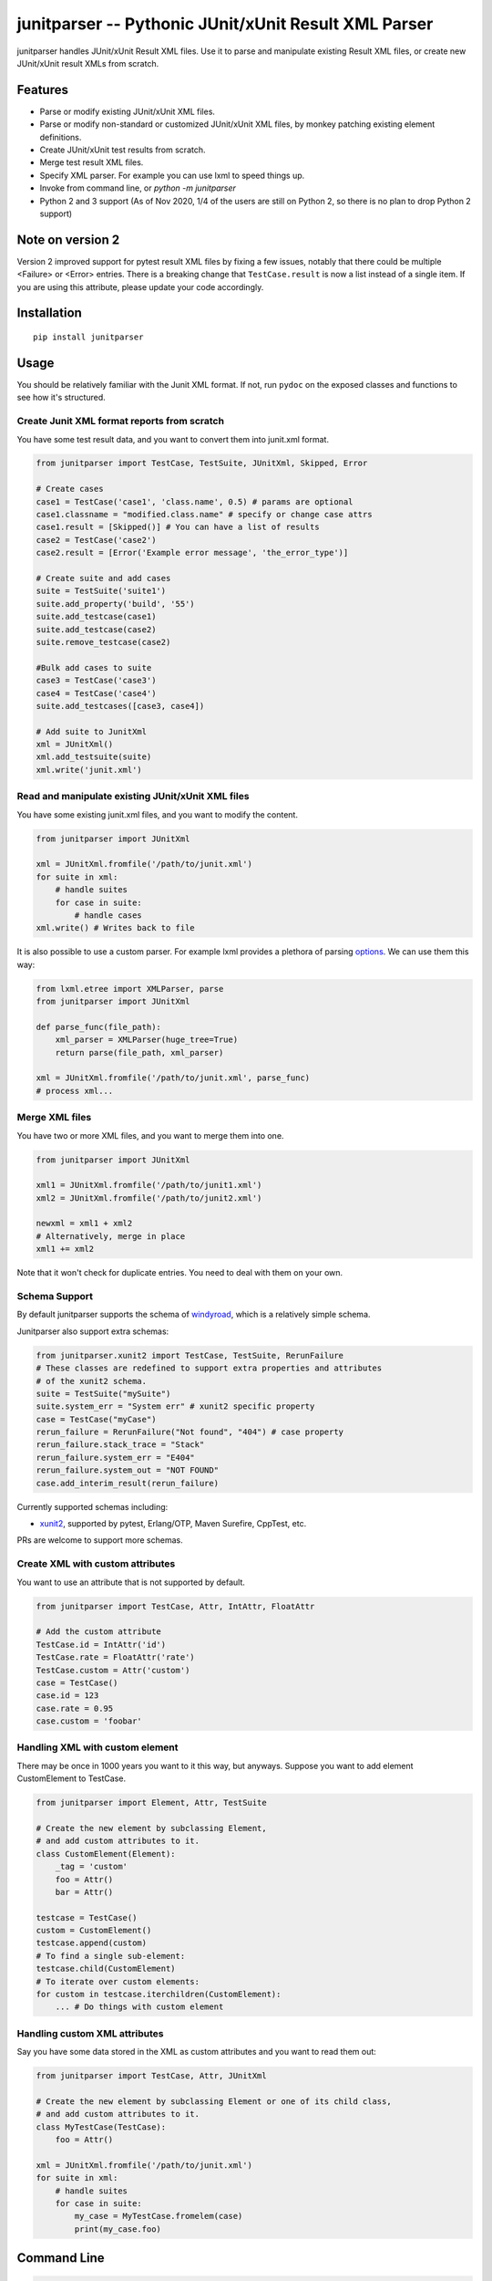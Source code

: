 junitparser -- Pythonic JUnit/xUnit Result XML Parser
======================================================

.. image:: https://github.com/weiwei/junitparser/actions/workflows/ci.yml/badge.svg?branch=master
   :target: https://github.com/weiwei/junitparser/actions
.. image:: https://codecov.io/gh/weiwei/junitparser/branch/master/graph/badge.svg?token=UotlfRXNnK
   :target: https://codecov.io/gh/weiwei/junitparser

junitparser handles JUnit/xUnit Result XML files. Use it to parse and manipulate
existing Result XML files, or create new JUnit/xUnit result XMLs from scratch.

Features
--------

* Parse or modify existing JUnit/xUnit XML files.
* Parse or modify non-standard or customized JUnit/xUnit XML files, by monkey
  patching existing element definitions.
* Create JUnit/xUnit test results from scratch.
* Merge test result XML files.
* Specify XML parser. For example you can use lxml to speed things up.
* Invoke from command line, or `python -m junitparser`
* Python 2 and 3 support (As of Nov 2020, 1/4 of the users are still on Python
  2, so there is no plan to drop Python 2 support)

Note on version 2
-----------------

Version 2 improved support for pytest result XML files by fixing a few issues,
notably that there could be multiple <Failure> or <Error> entries. There is a
breaking change that ``TestCase.result`` is now a list instead of a single item.
If you are using this attribute, please update your code accordingly.

Installation
-------------

::

    pip install junitparser

Usage
-----

You should be relatively familiar with the Junit XML format. If not, run
``pydoc`` on the exposed classes and functions to see how it's structured.

Create Junit XML format reports from scratch
~~~~~~~~~~~~~~~~~~~~~~~~~~~~~~~~~~~~~~~~~~~~

You have some test result data, and you want to convert them into junit.xml
format.

.. code-block:: python

    from junitparser import TestCase, TestSuite, JUnitXml, Skipped, Error

    # Create cases
    case1 = TestCase('case1', 'class.name', 0.5) # params are optional
    case1.classname = "modified.class.name" # specify or change case attrs
    case1.result = [Skipped()] # You can have a list of results
    case2 = TestCase('case2')
    case2.result = [Error('Example error message', 'the_error_type')]

    # Create suite and add cases
    suite = TestSuite('suite1')
    suite.add_property('build', '55')
    suite.add_testcase(case1)
    suite.add_testcase(case2)
    suite.remove_testcase(case2)

    #Bulk add cases to suite
    case3 = TestCase('case3')
    case4 = TestCase('case4')
    suite.add_testcases([case3, case4])

    # Add suite to JunitXml
    xml = JUnitXml()
    xml.add_testsuite(suite)
    xml.write('junit.xml')

Read and manipulate existing JUnit/xUnit XML files
~~~~~~~~~~~~~~~~~~~~~~~~~~~~~~~~~~~~~~~~~~~~~~~~~~

You have some existing junit.xml files, and you want to modify the content.

.. code-block:: python

    from junitparser import JUnitXml

    xml = JUnitXml.fromfile('/path/to/junit.xml')
    for suite in xml:
        # handle suites
        for case in suite:
            # handle cases
    xml.write() # Writes back to file

It is also possible to use a custom parser. For example lxml provides a plethora
of parsing options_. We can use them this way:

.. code-block:: python

    from lxml.etree import XMLParser, parse
    from junitparser import JUnitXml

    def parse_func(file_path):
        xml_parser = XMLParser(huge_tree=True)
        return parse(file_path, xml_parser)

    xml = JUnitXml.fromfile('/path/to/junit.xml', parse_func)
    # process xml...

.. _options: https://lxml.de/api/lxml.etree.XMLParser-class.html

Merge XML files
~~~~~~~~~~~~~~~

You have two or more XML files, and you want to merge them into one.

.. code-block:: python

    from junitparser import JUnitXml

    xml1 = JUnitXml.fromfile('/path/to/junit1.xml')
    xml2 = JUnitXml.fromfile('/path/to/junit2.xml')

    newxml = xml1 + xml2
    # Alternatively, merge in place
    xml1 += xml2

Note that it won't check for duplicate entries. You need to deal with them on
your own.

Schema Support
~~~~~~~~~~~~~~~

By default junitparser supports the schema of windyroad_, which is a relatively
simple schema.

.. _windyroad: https://github.com/windyroad/JUnit-Schema/blob/master/JUnit.xsd

Junitparser also support extra schemas:

.. code-block:: python

    from junitparser.xunit2 import TestCase, TestSuite, RerunFailure
    # These classes are redefined to support extra properties and attributes
    # of the xunit2 schema.
    suite = TestSuite("mySuite")
    suite.system_err = "System err" # xunit2 specific property
    case = TestCase("myCase")
    rerun_failure = RerunFailure("Not found", "404") # case property
    rerun_failure.stack_trace = "Stack"
    rerun_failure.system_err = "E404"
    rerun_failure.system_out = "NOT FOUND"
    case.add_interim_result(rerun_failure)

Currently supported schemas including:

- xunit2_, supported by pytest, Erlang/OTP, Maven Surefire, CppTest, etc.

.. _xunit2: https://github.com/jenkinsci/xunit-plugin/blob/xunit-2.3.2/src/main/resources/org/jenkinsci/plugins/xunit/types/model/xsd/junit-10.xsd

PRs are welcome to support more schemas.

Create XML with custom attributes
~~~~~~~~~~~~~~~~~~~~~~~~~~~~~~~~~

You want to use an attribute that is not supported by default.

.. code-block:: python

    from junitparser import TestCase, Attr, IntAttr, FloatAttr

    # Add the custom attribute
    TestCase.id = IntAttr('id')
    TestCase.rate = FloatAttr('rate')
    TestCase.custom = Attr('custom')
    case = TestCase()
    case.id = 123
    case.rate = 0.95
    case.custom = 'foobar'


Handling XML with custom element
~~~~~~~~~~~~~~~~~~~~~~~~~~~~~~~~

There may be once in 1000 years you want to it this way, but anyways.
Suppose you want to add element CustomElement to TestCase.

.. code-block:: python

    from junitparser import Element, Attr, TestSuite

    # Create the new element by subclassing Element,
    # and add custom attributes to it.
    class CustomElement(Element):
        _tag = 'custom'
        foo = Attr()
        bar = Attr()

    testcase = TestCase()
    custom = CustomElement()
    testcase.append(custom)
    # To find a single sub-element:
    testcase.child(CustomElement)
    # To iterate over custom elements:
    for custom in testcase.iterchildren(CustomElement):
        ... # Do things with custom element

Handling custom XML attributes
~~~~~~~~~~~~~~~~~~~~~~~~~~~~~~

Say you have some data stored in the XML as custom attributes and you want to
read them out:

.. code-block:: python

    from junitparser import TestCase, Attr, JUnitXml

    # Create the new element by subclassing Element or one of its child class,
    # and add custom attributes to it.
    class MyTestCase(TestCase):
        foo = Attr()

    xml = JUnitXml.fromfile('/path/to/junit.xml')
    for suite in xml:
        # handle suites
        for case in suite:
            my_case = MyTestCase.fromelem(case)
            print(my_case.foo)

Command Line
------------

.. code-block:: console

    $ junitparser --help
    usage: junitparser [-h] [-v] {merge} ...

    Junitparser CLI helper.

    positional arguments:
    {merge}        command
      merge        Merge Junit XML format reports with junitparser.
      verify       Return a non-zero exit code if one of the testcases failed or errored.

    optional arguments:
    -h, --help     show this help message and exit
    -v, --version  show program's version number and exit


.. code-block:: console

    $ junitparser merge --help
    usage: junitparser merge [-h] [--glob] paths [paths ...] output

    positional arguments:
      paths       Original XML path(s).
      output      Merged XML Path, setting to "-" will output console

    optional arguments:
      -h, --help  show this help message and exit
      --glob      Treat original XML path(s) as glob(s).
      --suite-name SUITE_NAME
                  Name added to <testsuites>.

.. code-block:: console

    $ junitparser verify --help
    usage: junitparser verify [-h] [--glob] paths [paths ...]

    positional arguments:
      paths       XML path(s) of reports to verify.

    optional arguments:
      -h, --help  show this help message and exit
      --glob      Treat original XML path(s) as glob(s).

Test
----

The tests are written with python ``unittest``, to run them, use
`pytest <https://pypi.org/project/pytest/>`_::

    pytest

If you get a failure like ``unsupported locale setting`` you may need to add
extra locales that the tests use. Refer to the steps used in the
`CI build workflow <.github/workflows/build.yml>`_::

        sudo locale-gen en_US.UTF-8
        sudo locale-gen de_DE.UTF-8
        sudo update-locale

Contribute
----------

PRs are welcome!
